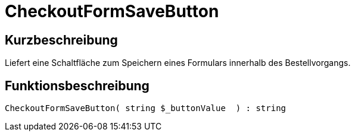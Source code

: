 = CheckoutFormSaveButton
:keywords: CheckoutFormSaveButton
:index: false

//  auto generated content Thu, 06 Jul 2017 00:06:41 +0200
== Kurzbeschreibung

Liefert eine Schaltfläche zum Speichern eines Formulars innerhalb des Bestellvorgangs.

== Funktionsbeschreibung

[source,plenty]
----

CheckoutFormSaveButton( string $_buttonValue  ) : string

----

